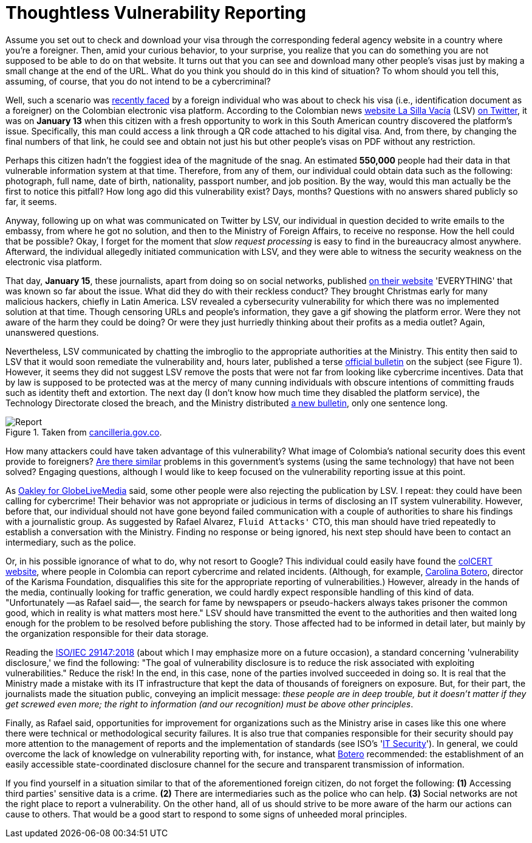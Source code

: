 :page-slug: thoughtless-reporting/
:page-date: 2021-01-29
:page-subtitle: The Colombian Foreign Ministry faced a big trouble
:page-category: opinions
:page-tags: cybersecurity, vulnerability, information, web, risk, standard
:page-image: https://res.cloudinary.com/fluid-attacks/image/upload/v1620331106/blog/thoughtless-reporting/cover_j9r5l2.webp
:page-alt: Photo by Jono Hirst on Unsplash
:page-description: Here I give you an overview of the recent Colombian Foreign Ministry's security problem and the inadequate disclosure of such vulnerability in the media.
:page-keywords: Vulnerability, Ministry, Foreign, Visa, Data, Web, Ethical Hacking, Pentesting
:page-author: Felipe Ruiz
:page-writer: fruiz
:name: Felipe Ruiz
:about1: Cybersecurity Editor
:source: https://unsplash.com/photos/dKS6CQZ5mgo

= Thoughtless Vulnerability Reporting

Assume you set out to check and download your visa
through the corresponding federal agency website
in a country where you're a foreigner.
Then, amid your curious behavior, to your surprise,
you realize that you can do something
you are not supposed to be able to do on that website.
It turns out that you can see and download many other people's visas
just by making a small change at the end of the URL.
What do you think you should do in this kind of situation?
To whom should you tell this, assuming, of course,
that you do not intend to be a cybercriminal?

Well, such a scenario was link:https://www.dw.com/es/colombia-falla-inform%C3%A1tica-expone-datos-de-550000-personas-extranjeras/a-56245939[recently faced] by a foreign individual
who was about to check his visa (i.e., identification document as a foreigner)
on the Colombian electronic visa platform.
According to the Colombian news link:https://lasillavacia.com/[website La Silla Vacía] (LSV) link:https://twitter.com/lasillavacia/status/1350221344231796747[on Twitter],
it was on *January 13* when this citizen with a fresh opportunity
to work in this South American country discovered the platform's issue.
Specifically, this man could access a link
through a QR code attached to his digital visa.
And, from there, by changing the final numbers of that link,
he could see and obtain not just his
but other people's visas on PDF without any restriction.

Perhaps this citizen hadn't the foggiest idea of the magnitude of the snag.
An estimated *550,000* people had their data
in that vulnerable information system at that time.
Therefore, from any of them,
our individual could obtain data such as the following:
photograph, full name, date of birth, nationality,
passport number, and job position.
By the way, would this man actually be the first to notice this pitfall?
How long ago did this vulnerability exist? Days, months?
Questions with no answers shared publicly so far, it seems.

Anyway, following up on what was communicated on Twitter by LSV,
our individual in question decided to write emails to the embassy,
from where he got no solution, and then to the Ministry of Foreign Affairs,
to receive no response. How the hell could that be possible?
Okay, I forget for the moment that _slow request processing_
is easy to find in the bureaucracy almost anywhere.
Afterward, the individual allegedly initiated communication with LSV,
and they were able to witness
the security weakness on the electronic visa platform.

That day, *January 15*, these journalists,
apart from doing so on social networks, published link:https://lasillavacia.com/bache-seguridad-amenazo-los-datos-extranjeros-y-cancilleria-no-sabia-79749[on their website]
'EVERYTHING' that was known so far about the issue.
What did they do with their reckless conduct?
They brought Christmas early for many malicious hackers,
chiefly in Latin America.
LSV revealed a cybersecurity vulnerability
for which there was no implemented solution at that time.
Though censoring URLs and people's information,
they gave a gif showing the platform error.
Were they not aware of the harm they could be doing?
Or were they just hurriedly thinking
about their profits as a media outlet? Again, unanswered questions.

Nevertheless, LSV communicated by chatting the imbroglio
to the appropriate authorities at the Ministry.
This entity then said to LSV
that it would soon remediate the vulnerability and, hours later,
published a terse link:https://www.cancilleria.gov.co/newsroom/news/cancilleria-informa-falla-sistema-informacion-plataforma-visas-electronicas[official bulletin] on the subject (see Figure 1).
However, it seems they did not suggest LSV remove the posts
that were not far from looking like cybercrime incentives.
Data that by law is supposed to be protected
was at the mercy of many cunning individuals with obscure intentions
of committing frauds such as identity theft and extortion.
The next day (I don't know how much time they disabled the platform service),
the Technology Directorate closed the breach,
and the Ministry distributed link:https://www.cancilleria.gov.co/newsroom/news/cancilleria-informa-fue-solucionada-superada-falla-presentada-sistema-informacion[a new bulletin], only one sentence long.

.Taken from link:https://www.cancilleria.gov.co/newsroom/news/cancilleria-informa-falla-sistema-informacion-plataforma-visas-electronicas[cancilleria.gov.co].
image::https://res.cloudinary.com/fluid-attacks/image/upload/v1620331105/blog/thoughtless-reporting/report_wlm92j.webp[Report]

How many attackers could have taken advantage of this vulnerability?
What image of Colombia's national security
does this event provide to foreigners?
link:https://www.enter.co/empresas/seguridad/la-falla-de-la-cancilleria-colombiana-que-expuso-miles-de-visas/[Are there similar] problems in this government's systems
(using the same technology) that have not been solved?
Engaging questions, although I would like to keep focused
on the vulnerability reporting issue at this point.

As link:https://globelivemedia.com/a-computer-error-by-the-colombian-foreign-ministry-made-the-visas-of-some-550000-foreigners-public/[Oakley for GlobeLiveMedia] said,
some other people were also rejecting the publication by LSV.
I repeat: they could have been calling for cybercrime!
Their behavior was not appropriate or judicious
in terms of disclosing an IT system vulnerability.
However, before that, our individual should not have gone
beyond failed communication with a couple of authorities
to share his findings with a journalistic group.
As suggested by Rafael Alvarez, `Fluid Attacks'` CTO,
this man should have tried repeatedly
to establish a conversation with the Ministry.
Finding no response or being ignored,
his next step should have been to contact an intermediary, such as the police.

Or, in his possible ignorance of what to do, why not resort to Google?
This individual could easily have found the link:http://www.colcert.gov.co/[colCERT website],
where people in Colombia can report cybercrime and related incidents.
(Although, for example, link:https://www.elespectador.com/opinion/la-importancia-de-reportar-fallos-en-sistemas-informaticos-del-estado/[Carolina Botero], director of the Karisma Foundation,
disqualifies this site for the appropriate reporting of vulnerabilities.)
However, already in the hands of the media,
continually looking for traffic generation,
we could hardly expect responsible handling of this kind of data.
"Unfortunately —as Rafael said—, the search for fame
by newspapers or pseudo-hackers always takes prisoner the common good,
which in reality is what matters most here."
LSV should have transmitted the event to the authorities
and then waited long enough
for the problem to be resolved before publishing the story.
Those affected had to be informed in detail later,
but mainly by the organization responsible for their data storage.

Reading the link:https://www.iso.org/standard/72311.html[ISO/IEC 29147:2018]
(about which I may emphasize more on a future occasion),
a standard concerning 'vulnerability disclosure,' we find the following:
"The goal of vulnerability disclosure is to reduce the risk
associated with exploiting vulnerabilities." Reduce the risk!
In the end, in this case, none of the parties involved succeeded in doing so.
It is real that the Ministry made a mistake with its IT infrastructure
that kept the data of thousands of foreigners on exposure.
But, for their part, the journalists made the situation public,
conveying an implicit message: _these people are in deep trouble,
but it doesn't matter if they get screwed even more;
the right to information (and our recognition) must be above other principles_.

Finally, as Rafael said, opportunities for improvement for organizations
such as the Ministry arise in cases like this one
where there were technical or methodological security failures.
It is also true that companies responsible for their security
should pay more attention to the management of reports
and the implementation of standards (see ISO's 'link:https://www.iso.org/ics/35.030/x/[IT Security]').
In general, we could overcome the lack of knowledge
on vulnerability reporting with, for instance, what link:https://www.elespectador.com/opinion/la-importancia-de-reportar-fallos-en-sistemas-informaticos-del-estado/[Botero] recommended:
the establishment of an easily accessible state-coordinated disclosure channel
for the secure and transparent transmission of information.

If you find yourself in a situation
similar to that of the aforementioned foreign citizen,
do not forget the following:
*(1)* Accessing third parties' sensitive data is a crime.
*(2)* There are intermediaries such as the police who can help.
*(3)* Social networks are not the right place to report a vulnerability.
On the other hand, all of us should strive to be more aware
of the harm our actions can cause to others.
That would be a good start
to respond to some signs of unheeded moral principles.
